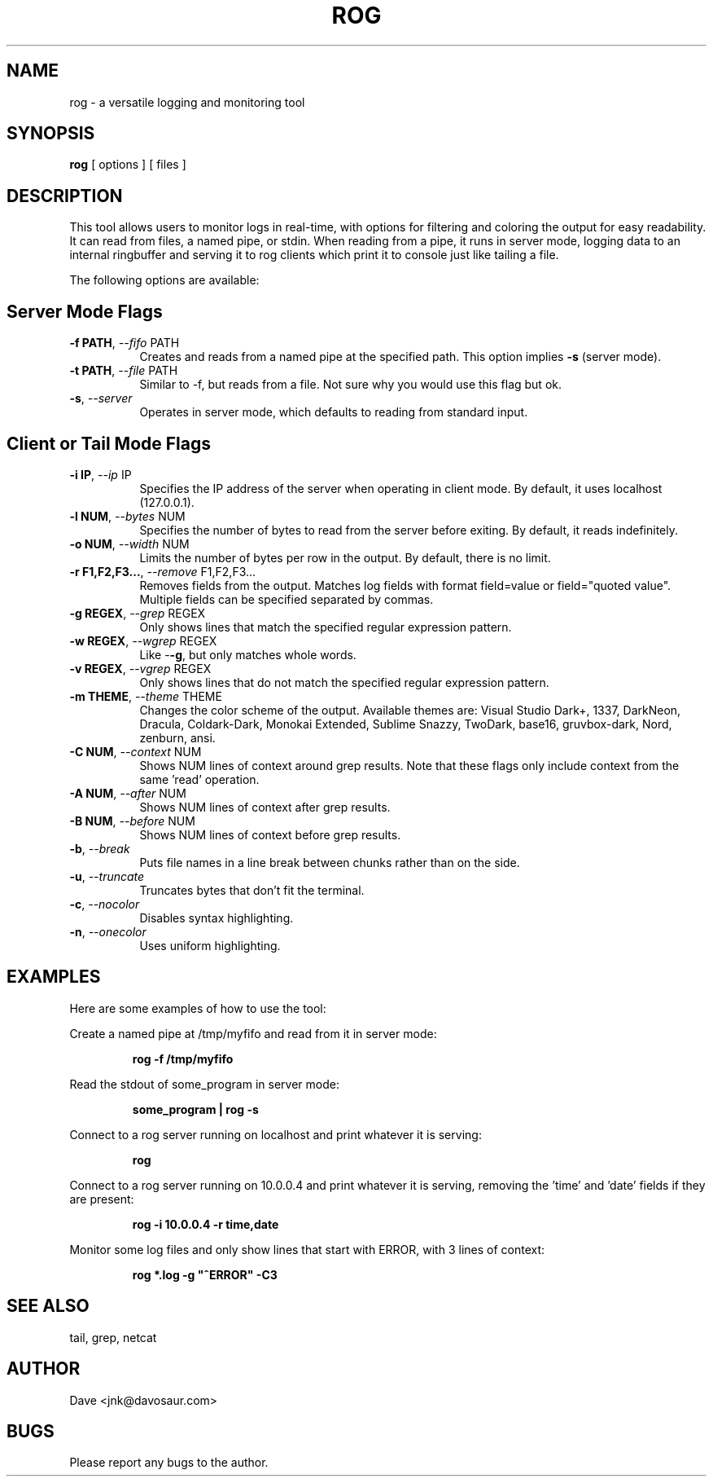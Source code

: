 .TH ROG 1 "January 2022" "Version 1.0" "User Commands"
.SH NAME
rog \- a versatile logging and monitoring tool
.SH SYNOPSIS
.B rog
[ options ] [ files ]
.SH DESCRIPTION
This tool allows users to monitor logs in real-time, with options for filtering and coloring the output for easy readability. It can read from files, a named pipe, or stdin. When reading from a pipe, it runs in server mode, logging data to an internal ringbuffer and serving it to rog clients which print it to console just like tailing a file.

The following options are available:

.SH Server Mode Flags
.TP 8
\fB-f PATH\fP, \fI--fifo\fP PATH
Creates and reads from a named pipe at the specified path. This option implies
\fB-s\fP (server mode).
.TP
\fB-t PATH\fP, \fI--file\fP PATH
Similar to -f, but reads from a file. Not sure why you would use this flag but ok.
.TP
\fB-s\fP, \fI--server\fP
Operates in server mode, which defaults to reading from standard input.

.SH Client or Tail Mode Flags
.TP 8
\fB-i IP\fP, \fI--ip\fP IP
Specifies the IP address of the server when operating in client mode. By default, it uses localhost
(127.0.0.1).
.TP
\fB-l NUM\fP, \fI--bytes\fP NUM
Specifies the number of bytes to read from the server before exiting. By default, it reads
indefinitely.
.TP
\fB-o NUM\fP, \fI--width\fP NUM
Limits the number of bytes per row in the output. By default, there is no limit.
.TP
\fB-r F1,F2,F3...\fP, \fI--remove\fP F1,F2,F3...
Removes fields from the output. Matches log fields with format field=value or field="quoted value". Multiple fields can be specified separated by commas.
.TP
\fB-g REGEX\fP, \fI--grep\fP REGEX
Only shows lines that match the specified regular expression pattern.
.TP
\fB-w REGEX\fP, \fI--wgrep\fP REGEX
Like -\fB-g\fP, but only matches whole words.
.TP
\fB-v REGEX\fP, \fI--vgrep\fP REGEX
Only shows lines that do not match the specified regular expression pattern.
.TP
\fB-m THEME\fP, \fI--theme\fP THEME
Changes the color scheme of the output. Available themes are: Visual Studio Dark+, 1337, DarkNeon, Dracula,
Coldark-Dark, Monokai Extended, Sublime Snazzy, TwoDark, base16, gruvbox-dark, Nord, zenburn, ansi.
.TP
\fB-C NUM\fP, \fI--context\fP NUM
Shows NUM lines of context around grep results. Note that these flags only include context from the same 'read' operation.
.TP
\fB-A NUM\fP, \fI--after\fP NUM
Shows NUM lines of context after grep results.
.TP
\fB-B NUM\fP, \fI--before\fP NUM
Shows NUM lines of context before grep results.
.TP
\fB-b\fP, \fI--break\fP
Puts file names in a line break between chunks rather than on the side.
.TP
\fB-u\fP, \fI--truncate\fP
Truncates bytes that don't fit the terminal.
.TP
\fB-c\fP, \fI--nocolor\fP
Disables syntax highlighting.
.TP
\fB-n\fP, \fI--onecolor\fP
Uses uniform highlighting.

.SH EXAMPLES
Here are some examples of how to use the tool:

Create a named pipe at /tmp/myfifo and read from it in server mode:
.RS
.PP
\fBrog -f /tmp/myfifo\fP
.RE

Read the stdout of some_program in server mode:
.RS
.PP
\fBsome_program | rog -s\fP
.RE

Connect to a rog server running on localhost and print whatever it is
serving:
.RS
.PP
\fBrog\fP
.RE

Connect to a rog server running on 10.0.0.4 and print whatever it is serving, removing
the 'time' and 'date' fields if they are present:
.RS
.PP
\fBrog -i 10.0.0.4 -r time,date\fP
.RE

Monitor some log files and only show lines that start with ERROR, with 3 lines of
context:
.RS
.PP
\fBrog *.log -g "^ERROR" -C3\fP
.RE

.SH SEE ALSO
tail, grep, netcat
.SH AUTHOR
Dave <jnk@davosaur.com>
.SH BUGS
Please report any bugs to the author.
